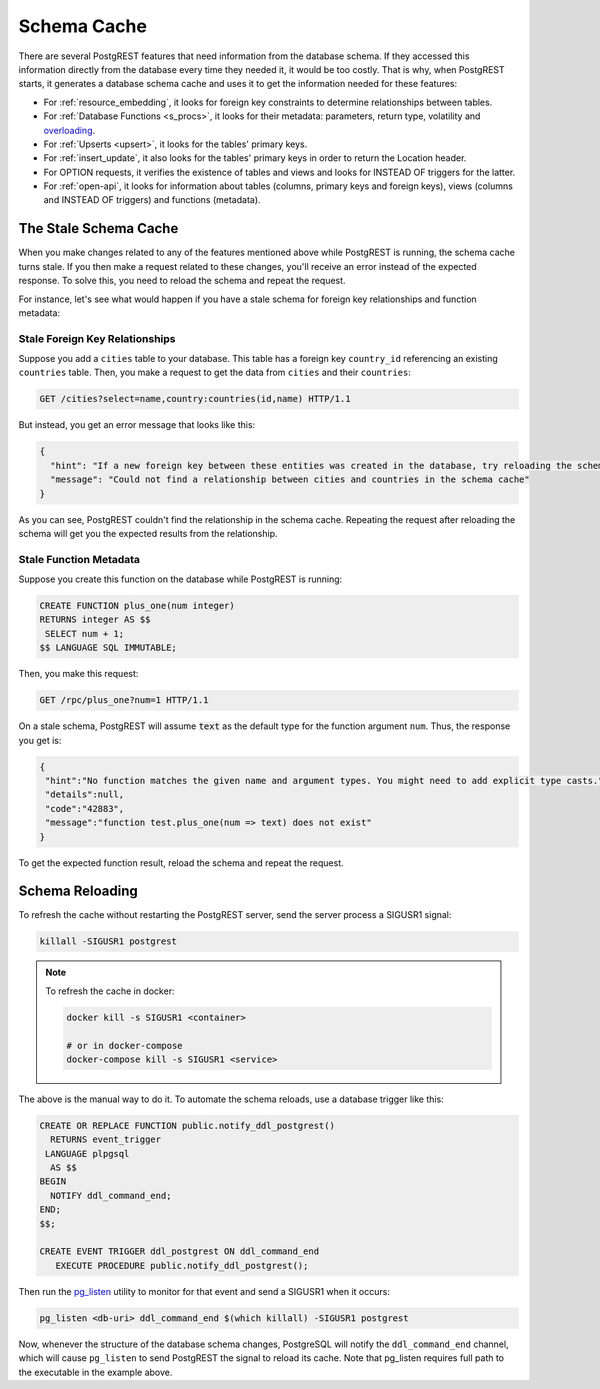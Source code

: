 .. _schema_cache:

Schema Cache
============

There are several PostgREST features that need information from the database schema.
If they accessed this information directly from the database every time they needed it, it would be too costly.
That is why, when PostgREST starts, it generates a database schema cache and uses it to get the information needed for these features:

- For :ref:`resource_embedding`, it looks for foreign key constraints to determine relationships between tables.
- For :ref:`Database Functions <s_procs>`, it looks for their metadata: parameters, return type, volatility and `overloading <https://www.postgresql.org/docs/current/xfunc-overload.html>`_.
- For :ref:`Upserts <upsert>`, it looks for the tables' primary keys.
- For :ref:`insert_update`, it also looks for the tables' primary keys in order to return the Location header.
- For OPTION requests, it verifies the existence of tables and views and looks for INSTEAD OF triggers for the latter.
- For :ref:`open-api`, it looks for information about tables (columns, primary keys and foreign keys), views (columns and INSTEAD OF triggers) and functions (metadata).

The Stale Schema Cache
----------------------

When you make changes related to any of the features mentioned above while PostgREST is running, the schema cache turns stale. If you then make a request related to these changes, you'll receive an error instead of the expected response. To solve this, you need to reload the schema and repeat the request.

For instance, let's see what would happen if you have a stale schema for foreign key relationships and function metadata:

Stale Foreign Key Relationships
~~~~~~~~~~~~~~~~~~~~~~~~~~~~~~~

Suppose you add a ``cities`` table to your database. This table has a foreign key ``country_id`` referencing an existing ``countries`` table. Then, you make a request to get the data from ``cities`` and their ``countries``:

.. code-block:: http

  GET /cities?select=name,country:countries(id,name) HTTP/1.1

But instead, you get an error message that looks like this:

.. code-block:: json

  {
    "hint": "If a new foreign key between these entities was created in the database, try reloading the schema cache.",
    "message": "Could not find a relationship between cities and countries in the schema cache"
  }

As you can see, PostgREST couldn't find the relationship in the schema cache. Repeating the request after reloading the schema will get you the expected results from the relationship.

Stale Function Metadata
~~~~~~~~~~~~~~~~~~~~~~~

Suppose you create this function on the database while PostgREST is running:

.. code-block:: plpgsql

  CREATE FUNCTION plus_one(num integer)
  RETURNS integer AS $$
   SELECT num + 1;
  $$ LANGUAGE SQL IMMUTABLE;

Then, you make this request:

.. code-block:: http

  GET /rpc/plus_one?num=1 HTTP/1.1

On a stale schema, PostgREST will assume :code:`text` as the default type for the function argument ``num``. Thus, the response you get is:

.. code-block:: json

 {
  "hint":"No function matches the given name and argument types. You might need to add explicit type casts.",
  "details":null,
  "code":"42883",
  "message":"function test.plus_one(num => text) does not exist"
 }

To get the expected function result, reload the schema and repeat the request.

.. _schema_reloading:

Schema Reloading
----------------

To refresh the cache without restarting the PostgREST server, send the server process a SIGUSR1 signal:

.. code:: bash

  killall -SIGUSR1 postgrest

.. note::

   To refresh the cache in docker:

   .. code:: bash

     docker kill -s SIGUSR1 <container>

     # or in docker-compose
     docker-compose kill -s SIGUSR1 <service>

The above is the manual way to do it. To automate the schema reloads, use a database trigger like this:

.. code-block:: postgresql

  CREATE OR REPLACE FUNCTION public.notify_ddl_postgrest()
    RETURNS event_trigger
   LANGUAGE plpgsql
    AS $$
  BEGIN
    NOTIFY ddl_command_end;
  END;
  $$;

  CREATE EVENT TRIGGER ddl_postgrest ON ddl_command_end
     EXECUTE PROCEDURE public.notify_ddl_postgrest();

Then run the `pg_listen <https://github.com/begriffs/pg_listen>`_ utility to monitor for that event and send a SIGUSR1 when it occurs:

.. code-block:: bash

  pg_listen <db-uri> ddl_command_end $(which killall) -SIGUSR1 postgrest

Now, whenever the structure of the database schema changes, PostgreSQL will notify the ``ddl_command_end`` channel, which will cause ``pg_listen`` to send PostgREST the signal to reload its cache. Note that pg_listen requires full path to the executable in the example above.
